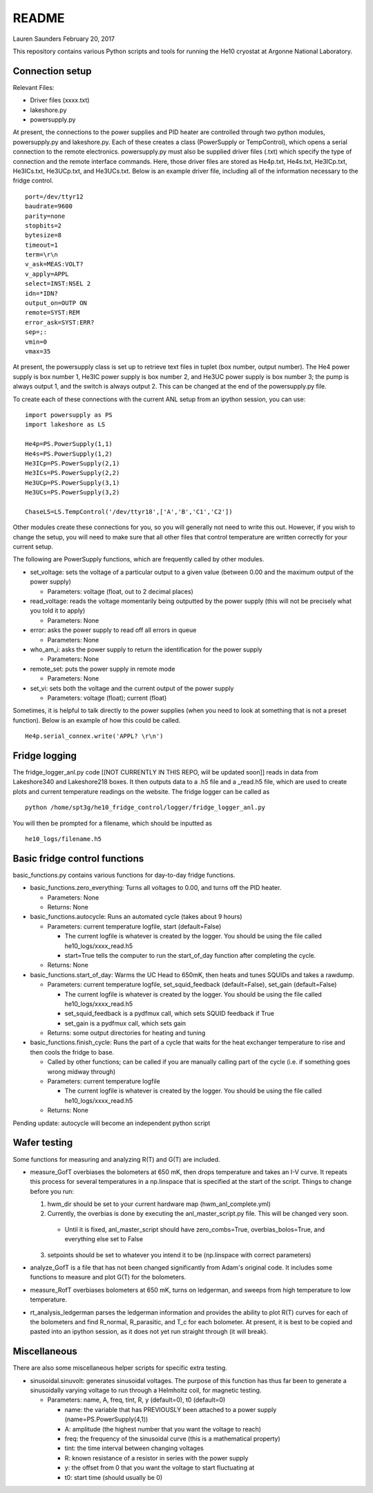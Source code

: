 README
===============
Lauren Saunders
February 20, 2017

This repository contains various Python scripts and tools for running the He10 cryostat at Argonne National Laboratory.

Connection setup
----------------
Relevant Files:

- Driver files (xxxx.txt)

- lakeshore.py

- powersupply.py

At present, the connections to the power supplies and PID heater are controlled through two python modules, powersupply.py and lakeshore.py.  Each of these creates a class (PowerSupply or TempControl), which opens a serial connection to the remote electronics.  powersupply.py must also be supplied driver files (.txt) which specify the type of connection and the remote interface commands.  Here, those driver files are stored as He4p.txt, He4s.txt, He3ICp.txt, He3ICs.txt, He3UCp.txt, and He3UCs.txt.  Below is an example driver file, including all of the information necessary to the fridge control.
::
  port=/dev/ttyr12
  baudrate=9600
  parity=none
  stopbits=2
  bytesize=8
  timeout=1
  term=\r\n
  v_ask=MEAS:VOLT?
  v_apply=APPL
  select=INST:NSEL 2
  idn=*IDN?
  output_on=OUTP ON
  remote=SYST:REM
  error_ask=SYST:ERR?
  sep=;:
  vmin=0
  vmax=35

At present, the powersupply class is set up to retrieve text files in tuplet (box number, output number).  The He4 power supply is box number 1, He3IC power supply is box number 2, and He3UC power supply is box number 3; the pump is always output 1, and the switch is always output 2.  This can be changed at the end of the powersupply.py file.

To create each of these connections with the current ANL setup from an ipython session, you can use:
::
  import powersupply as PS
  import lakeshore as LS
  
  He4p=PS.PowerSupply(1,1)
  He4s=PS.PowerSupply(1,2)
  He3ICp=PS.PowerSupply(2,1)
  He3ICs=PS.PowerSupply(2,2)
  He3UCp=PS.PowerSupply(3,1)
  He3UCs=PS.PowerSupply(3,2)
  
  ChaseLS=LS.TempControl('/dev/ttyr18',['A','B','C1','C2'])
  
Other modules create these connections for you, so you will generally not need to write this out.  However, if you wish to change the setup, you will need to make sure that all other files that control temperature are written correctly for your current setup.

The following are PowerSupply functions, which are frequently called by other modules.

- set_voltage: sets the voltage of a particular output to a given value (between 0.00 and the maximum output of the power supply)

  - Parameters: voltage (float, out to 2 decimal places)
  
- read_voltage: reads the voltage momentarily being outputted by the power supply (this will not be precisely what you told it to apply)

  - Parameters: None

- error: asks the power supply to read off all errors in queue

  - Parameters: None
  
- who_am_i: asks the power supply to return the identification for the power supply

  - Parameters: None

- remote_set: puts the power supply in remote mode

  - Parameters: None
  
- set_vi: sets both the voltage and the current output of the power supply

  - Parameters: voltage (float); current (float)

Sometimes, it is helpful to talk directly to the power supplies (when you need to look at something that is not a preset function).  Below is an example of how this could be called.
::
  He4p.serial_connex.write('APPL? \r\n')

Fridge logging
--------------
The fridge_logger_anl.py code [[NOT CURRENTLY IN THIS REPO, will be updated soon]] reads in data from Lakeshore340 and Lakeshore218 boxes.  It then outputs data to a .h5 file and a _read.h5 file, which are used to create plots and current temperature readings on the website.  The fridge logger can be called as
::
  python /home/spt3g/he10_fridge_control/logger/fridge_logger_anl.py

You will then be prompted for a filename, which should be inputted as
::
  he10_logs/filename.h5

Basic fridge control functions
------------------------------
basic_functions.py contains various functions for day-to-day fridge functions.

- basic_functions.zero_everything: Turns all voltages to 0.00, and turns off the PID heater.

  - Parameters: None
  - Returns: None

- basic_functions.autocycle: Runs an automated cycle (takes about 9 hours)

  - Parameters: current temperature logfile, start (default=False)
  
    - The current logfile is whatever is created by the logger.  You should be using the file called he10_logs/xxxx_read.h5
    - start=True tells the computer to run the start_of_day function after completing the cycle.
    
  - Returns: None

- basic_functions.start_of_day: Warms the UC Head to 650mK, then heats and tunes SQUIDs and takes a rawdump.

  - Parameters: current temperature logfile, set_squid_feedback (default=False), set_gain (default=False)
  
    - The current logfile is whatever is created by the logger.  You should be using the file called he10_logs/xxxx_read.h5
    - set_squid_feedback is a pydfmux call, which sets SQUID feedback if True
    - set_gain is a pydfmux call, which sets gain
    
  - Returns: some output directories for heating and tuning

- basic_functions.finish_cycle: Runs the part of a cycle that waits for the heat exchanger temperature to rise and then cools the fridge to base.

  - Called by other functions; can be called if you are manually calling part of the cycle (i.e. if something goes wrong midway through)
  - Parameters: current temperature logfile
  
    - The current logfile is whatever is created by the logger.  You should be using the file called he10_logs/xxxx_read.h5
    
  - Returns: None
    
Pending update: autocycle will become an independent python script

Wafer testing
-------------
Some functions for measuring and analyzing R(T) and G(T) are included.

- measure_GofT overbiases the bolometers at 650 mK, then drops temperature and takes an I-V curve.  It repeats this process for several temperatures in a np.linspace that is specified at the start of the script.  Things to change before you run:

  1. hwm_dir should be set to your current hardware map (hwm_anl_complete.yml)
  2. Currently, the overbias is done by executing the anl_master_script.py file.  This will be changed very soon.
  
    - Until it is fixed, anl_master_script should have zero_combs=True, overbias_bolos=True, and everything else set to False
    
  3. setpoints should be set to whatever you intend it to be (np.linspace with correct parameters)

- analyze_GofT is a file that has not been changed significantly from Adam's original code.  It includes some functions to measure and plot G(T) for the bolometers.

- measure_RofT overbiases bolometers at 650 mK, turns on ledgerman, and sweeps from high temperature to low temperature.

- rt_analysis_ledgerman parses the ledgerman information and provides the ability to plot R(T) curves for each of the bolometers and find R_normal, R_parasitic, and T_c for each bolometer.  At present, it is best to be copied and pasted into an ipython session, as it does not yet run straight through (it will break).

Miscellaneous
-------------
There are also some miscellaneous helper scripts for specific extra testing.

- sinusoidal.sinuvolt: generates sinusoidal voltages.  The purpose of this function has thus far been to generate a sinusoidally varying voltage to run through a Helmholtz coil, for magnetic testing.

  - Parameters: name, A, freq, tint, R, y (default=0), t0 (default=0)
  
    - name: the variable that has PREVIOUSLY been attached to a power supply (name=PS.PowerSupply(4,1))
    - A: amplitude (the highest number that you want the voltage to reach)
    - freq: the frequency of the sinusoidal curve (this is a mathematical property)
    - tint: the time interval between changing voltages
    - R: known resistance of a resistor in series with the power supply
    - y: the offset from 0 that you want the voltage to start fluctuating at
    - t0: start time (should usually be 0)
